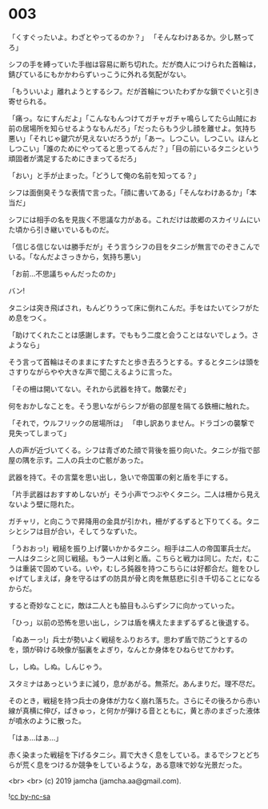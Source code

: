 #+OPTIONS: toc:nil
#+OPTIONS: -:nil
#+OPTIONS: ^:{}
 
* 003

  「くすぐったいよ。わざとやってるのか？」  
  「そんなわけあるか。少し黙ってろ」

  シフの手を縛っていた手枷は容易に断ち切れた。だが商人につけられた首輪は，錆びているにもかかわらずいっこうに外れる気配がない。

  「もういいよ」離れようとするシフ。だが首輪についたわずかな鎖でぐいと引き寄せられる。

  「痛っ。なにすんだよ」「こんなもんつけてガチャガチャ鳴らしてたら山賊にお前の居場所を知らせるようなもんだろ」「だったらもう少し顔を離せよ。気持ち悪い」「それじゃ鍵穴が見えないだろうが」「あー。しつこい。しつこい。ほんとしつこい」「誰のためにやってると思ってるんだ？」「目の前にいるタニシという頑固者が満足するためにきまってるだろ」

  「おい」と手が止まった。「どうして俺の名前を知ってる？」

  シフは面倒臭そうな表情で言った。「顔に書いてある」「そんなわけあるか」「本当だ」

  シフには相手の名を見抜く不思議な力がある。これだけは故郷のスカイリムにいた頃から引き継いでいるものだ。

  「信じる信じないは勝手だが」そう言うシフの目をタニシが無言でのぞきこんでいる。「なんだよさっきから，気持ち悪い」

  「お前…不思議ちゃんだったのか」

  バン!

  タニシは突き飛ばされ，もんどりうって床に倒れこんだ。手をはたいてシフがため息をつく。

  「助けてくれたことは感謝します。でももう二度と会うことはないでしょう。さようなら」

  そう言って首輪はそのままにすたすたと歩き去ろうとする。するとタニシは頭をさすりながらやや大きな声で聞こえるように言った。

  「その柵は開いてない。それから武器を持て。敵襲だぞ」

  何をおかしなことを。そう思いながらシフが砦の部屋を隔てる鉄柵に触れた。

  「それで，ウルフリックの居場所は」  
  「申し訳ありません。ドラゴンの襲撃で見失ってしまって」

  人の声が近づいてくる。シフは青ざめた顔で背後を振り向いた。タニシが指で部屋の隅を示す。二人の兵士の亡骸があった。

  武器を持て。その言葉を思い出し，急いで帝国軍の剣と盾を手にする。

  「片手武器はおすすめしないが」そう小声でつぶやくタニシ。二人は柵から見えないよう壁に隠れた。

  ガチャリ，と向こうで昇降用の金具が引かれ，柵がずるずると下りてくる。タニシとシフは目が合い，そしてうなずいた。

  「うおおっ!」戦槌を振り上げ襲いかかるタニシ。相手は二人の帝国軍兵士だ。一人はタニシと同じ戦槌。もう一人は剣と盾。こちらと戦力は同じ。ただ，むこうは重装で固めている。いや，むしろ鈍器を持つこちらには好都合だ。鎧をひしゃげてしまえば，身を守るはずの防具が骨と肉を無慈悲に引き千切ることになるからだ。

  すると奇妙なことに，敵は二人とも脇目もふらずシフに向かっていった。

  「ひっ」以前の恐怖を思い出し，シフは盾を構えたままずるずると後退する。

  「ぬあーっ!」兵士が勢いよく戦槌をふりおろす。思わず盾で防ごうとするのを，頭が砕ける映像が脳裏をよぎり，なんとか身体をひねらせてかわす。

  し，しぬ。しぬ。しんじゃう。

  スタミナはあっというまに減り，息があがる。無茶だ。あんまりだ。理不尽だ。

  そのとき，戦槌を持つ兵士の身体が力なく崩れ落ちた。さらにその後ろから赤い線が真横に伸び，ぱきゅっ，と何かが弾ける音とともに，黄と赤のまざった液体が噴水のように散った。

  「はぁ…はぁ…」

  赤く染まった戦槌を下げるタニシ。肩で大きく息をしている。まるでシフとどちらが荒く息をつけるか競争をしているような，ある意味で妙な光景だった。

  <br>
  <br>
  (c) 2019 jamcha (jamcha.aa@gmail.com).

  ![[https://i.creativecommons.org/l/by-nc-sa/4.0/88x31.png][cc by-nc-sa]]
